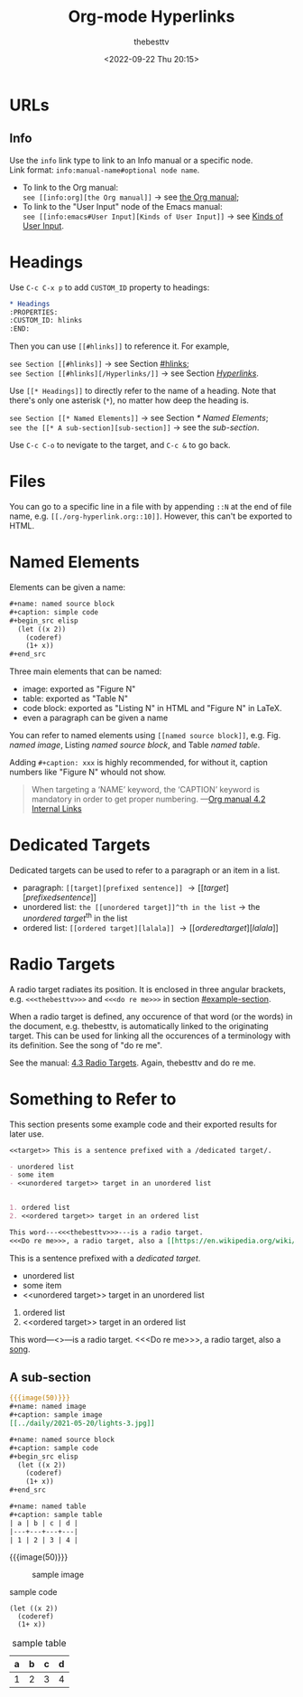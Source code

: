 #+title: Org-mode Hyperlinks
#+date: <2022-09-22 Thu 20:15>
#+author: thebesttv

* URLs

** Info

Use the =info= link type to link to an Info manual or a specific node. \\
Link format: =info:manual-name#optional node name=.
- To link to the Org manual: \\
  =see [[info:org][the Org manual]]= \to see [[info:org][the Org manual]];
- To link to the "User Input" node of the Emacs manual: \\
  =see [[info:emacs#User Input][Kinds of User Input]]= \to see [[info:emacs#User Input][Kinds of User Input]].

* Headings
:PROPERTIES:
:CUSTOM_ID: hlinks
:END:

Use =C-c C-x p= to add =CUSTOM_ID= property to headings:
#+begin_src org
  ,* Headings
  :PROPERTIES:
  :CUSTOM_ID: hlinks
  :END:
#+end_src
Then you can use =[[#hlinks]]= to reference it.  For example,
#+begin_verse
=see Section [[#hlinks]]= \to see Section [[#hlinks]];
=see Section [[#hlinks][/Hyperlinks/]]= \to see Section [[#hlinks][/Hyperlinks/]].
#+end_verse

Use =[[* Headings]]= to directly refer to the name of a heading.  Note
that there's only one asterisk (=*=), no matter how deep the heading is.
#+begin_verse
=see Section [[* Named Elements]]= \to see Section [[* Named Elements]];
=see the [[* A sub-section][sub-section]]= \to see the [[* A sub-section][sub-section]].
#+end_verse

Use =C-c C-o= to nevigate to the target, and =C-c &= to go back.

* Files

You can go to a specific line in a file with by appending =::N= at the
end of file name, e.g. =[[./org-hyperlink.org::10]]=.  However, this
can't be exported to HTML.

* Named Elements

Elements can be given a name:
#+begin_src org
  ,#+name: named source block
  ,#+caption: simple code
  ,#+begin_src elisp
    (let ((x 2))
      (coderef)
      (1+ x))
  ,#+end_src
#+end_src

Three main elements that can be named:
- image: exported as "Figure N"
- table: exported as "Table N"
- code block: exported as "Listing N" in HTML and "Figure N" in LaTeX.
- even a paragraph can be given a name

You can refer to named elements using =[[named source block]]=, e.g.
Fig. [[named image]], Listing [[named source block]], and Table [[named table]].

Adding =#+caption: xxx= is highly recommended, for without it, caption
numbers like "Figure N" whould not show.
#+begin_quote
When targeting a ‘NAME’ keyword, the ‘CAPTION’ keyword is mandatory in
order to get proper numbering.
---​[[info:org#Internal Links][Org manual 4.2 Internal Links]]
#+end_quote

* Dedicated Targets

Dedicated targets can be used to refer to a paragraph or an item in a
list.
- paragraph: =[[target][prefixed sentence]]= \to [[target][prefixed sentence]]
- unordered list:  =the [[unordered target]]^th in the list= \to
  the [[unordered target]]^th in the list
- ordered list: =[[ordered target][lalala]]= \to [[ordered target][lalala]]

* Radio Targets

A radio target radiates its position.  It is enclosed in three angular
brackets, e.g. =<<<thebesttv>>>= and =<<<do re me>>>= in section
[[#example-section]].

When a radio target is defined, any occurence of that word (or the
words) in the document, e.g. thebesttv, is automatically linked to the
originating target.  This can be used for linking all the occurences of
a terminology with its definition.  See the song of "do re me".

See the manual: [[https://orgmode.org/manual/Radio-Targets.html][4.3 Radio Targets]].
Again, thebesttv and do re me.
* Something to Refer to
:PROPERTIES:
:CUSTOM_ID: example-section
:END:

This section presents some example code and their exported results for
later use.

#+begin_src org
  <<target>> This is a sentence prefixed with a /dedicated target/.

  - unordered list
  - some item
  - <<unordered target>> target in an unordered list


  1. ordered list
  2. <<ordered target>> target in an ordered list

  This word---​<<<thebesttv>>>​---is a radio target.
  <<<Do re me>>>, a radio target, also a [[https://en.wikipedia.org/wiki/Do-Re-Mi][song]].
#+end_src

<<target>> This is a sentence prefixed with a /dedicated target/.

- unordered list
- some item
- <<unordered target>> target in an unordered list


1. ordered list
2. <<ordered target>> target in an ordered list

This word---​<<<thebesttv>>>​---is a radio target.
<<<Do re me>>>, a radio target, also a [[https://en.wikipedia.org/wiki/Do-Re-Mi][song]].

** A sub-section

#+begin_src org
  {{{image(50)}}}
  ,#+name: named image
  ,#+caption: sample image
  [[../daily/2021-05-20/lights-3.jpg]]

  ,#+name: named source block
  ,#+caption: sample code
  ,#+begin_src elisp
    (let ((x 2))
      (coderef)
      (1+ x))
  ,#+end_src

  ,#+name: named table
  ,#+caption: sample table
  | a | b | c | d |
  |---+---+---+---|
  | 1 | 2 | 3 | 4 |
#+end_src

{{{image(50)}}}
#+name: named image
#+caption: sample image
[[../daily/2021-05-20/lights-3.jpg]]

#+name: named source block
#+caption: sample code
#+begin_src elisp
  (let ((x 2))
    (coderef)
    (1+ x))
#+end_src

#+name: named table
#+caption: sample table
| a | b | c | d |
|---+---+---+---|
| 1 | 2 | 3 | 4 |

